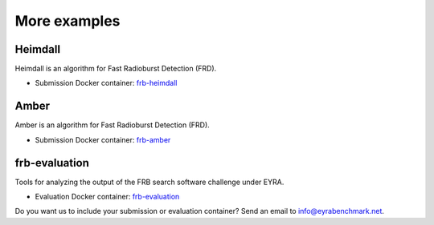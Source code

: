 More examples
-------------

.. todo::
   Replace with examples that used EYRA Tools. We need to have both
   submissions and evaluations.

Heimdall
########

Heimdall is an algorithm for Fast Radioburst Detection (FRD).

* Submission Docker container: `frb-heimdall <https://github.com/EYRA-Benchmark/frb-heimdall>`_

Amber
#####

Amber is an algorithm for Fast Radioburst Detection (FRD).

* Submission Docker container: `frb-amber <https://github.com/EYRA-Benchmark/frb-amber>`_

frb-evaluation
##############

Tools for analyzing the output of the FRB search software challenge under EYRA.

* Evaluation Docker container: `frb-evaluation <https://github.com/EYRA-Benchmark/frb-evaluation>`_

Do you want us to include your submission or evaluation container? Send an email
to info@eyrabenchmark.net.